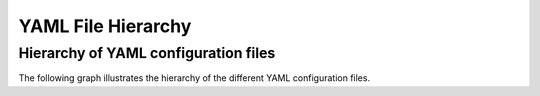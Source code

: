 ===================
YAML File Hierarchy
===================

Hierarchy of YAML configuration files
-------------------------------------

The following graph illustrates the hierarchy of the different YAML configuration files. 

.. graphviz::
    :name: yaml hierarchy
    :caption: ESM-Tools configuration files hierarchy
    :alt: ESM-Tools configuration files hierarchy
    :align: center

     digraph "file_hierarchy" {
         size="6,4";
         graph [fontname="Verdana", fontsize="12"];
         node [fontname="Verdana", fontsize="12"];
         edge [fontname="Sans", fontsize="12"];
         rankdir="TB";
         runscript [label="<runscript>.yaml", shape="note", fillcolor="gray", style=filled];
         component_file [label="<component>.yaml", shape="note", fontcolor=black, fillcolor="gray", style=filled];
         setup_file [label="<setup>.yaml", shape="note", fillcolor=gray, style=filled];
         machine_file [label="<machine>.yaml", shape="note", fillcolor=gray, style=filled];
         user [label="User"];

         component_file -> machine_file [label=" overwrites "];
         setup_file -> component_file [label=" overwrites "];
         runscript -> setup_file [label=" overwrites "];
         user -> runscript [label=" edits "];
         developer [label="Developer"];
         developer -> machine_file [label=" edits "];
         developer -> setup_file [label=" edits "];
         developer -> component_file [label=" edits "];

     }

